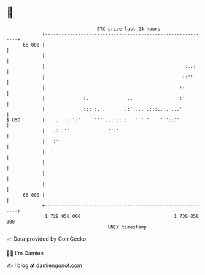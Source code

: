 * 👋

#+begin_example
                                    BTC price last 24 hours                    
                +------------------------------------------------------------+ 
         68 000 |                                                            | 
                |                                                            | 
                |                                                   :..:     | 
                |                                                  ::''      | 
                |                                                 ::         | 
                |              :.              ..                 :'         | 
                |             .:::::. .       .:':... .:::.... ...'          | 
   $ USD        |    . . ::':''   ''''':..:::.:  '' '''    '''::''           | 
                |   .:.:''              '':'                                 | 
                |   :''                                                      | 
                |  '                                                         | 
                |                                                            | 
                |                                                            | 
                |                                                            | 
         66 000 |                                                            | 
                +------------------------------------------------------------+ 
                 1 729 950 000                                  1 730 050 000  
                                        UNIX timestamp                         
#+end_example
📈 Data provided by CoinGecko

🧑‍💻 I'm Damien

✍️ I blog at [[https://www.damiengonot.com][damiengonot.com]]
